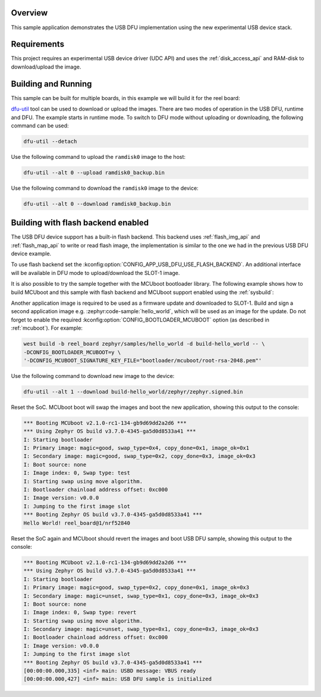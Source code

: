 .. zephyr:code-sample:: dfu-next
   :name: USB DFU
   :relevant-api: usbd_api

   Implement a basic USB DFU device

Overview
********

This sample application demonstrates the USB DFU implementation using the
new experimental USB device stack.

Requirements
************

This project requires an experimental USB device driver (UDC API) and uses the
:ref:`disk_access_api` and RAM-disk to download/upload the image.

Building and Running
********************

This sample can be built for multiple boards, in this example we will build it
for the reel board:

.. zephyr-app-commands::
   :zephyr-app: samples/subsys/usb/dfu-next
   :board: reel_board
   :goals: build flash
   :compact:

`dfu-util`_ tool can be used to download or upload the images. There are two
modes of operation in the USB DFU, runtime and DFU. The example starts in
runtime mode. To switch to DFU mode without uploading or downloading, the
following command can be used:

.. code-block:: console

   dfu-util --detach

Use the following command to upload the ``ramdisk0`` image to the host:

.. code-block:: console

   dfu-util --alt 0 --upload ramdisk0_backup.bin

Use the following command to download the ``ramdisk0`` image to the device:

.. code-block:: console

   dfu-util --alt 0 --download ramdisk0_backup.bin

Building with flash backend enabled
***********************************

The USB DFU device support has a built-in flash backend. This backend uses
:ref:`flash_img_api` and :ref:`flash_map_api` to write or read flash image, the
implementation is similar to the one we had in the previous USB DFU device
example.

To use flash backend set the :kconfig:option:`CONFIG_APP_USB_DFU_USE_FLASH_BACKEND`.
An additional interface will be available in DFU mode to upload/download the
SLOT-1 image.

It is also possible to try the sample together with the MCUboot bootloader
library. The following example shows how to build MCUboot and this sample with
flash backend and MCUboot support enabled using the :ref:`sysbuild`:

.. zephyr-app-commands::
   :tool: west
   :zephyr-app: samples/subsys/usb/dfu-next
   :board: reel_board
   :goals: build flash
   :west-args: --sysbuild
   :gen-args: -DSB_CONFIG_BOOTLOADER_MCUBOOT=y -DCONFIG_APP_USB_DFU_USE_FLASH_BACKEND=y

Another application image is required to be used as a firmware update and
downloaded to SLOT-1. Build and sign a second application image e.g.
:zephyr:code-sample:`hello_world`, which will be used as an image for the
update. Do not forget to enable the required :kconfig:option:`CONFIG_BOOTLOADER_MCUBOOT`
option (as described in :ref:`mcuboot`). For example:

.. code-block:: console

   west build -b reel_board zephyr/samples/hello_world -d build-hello_world -- \
   -DCONFIG_BOOTLOADER_MCUBOOT=y \
   '-DCONFIG_MCUBOOT_SIGNATURE_KEY_FILE="bootloader/mcuboot/root-rsa-2048.pem"'

Use the following command to download new image to the device:

.. code-block:: console

   dfu-util --alt 1 --download build-hello_world/zephyr/zephyr.signed.bin

Reset the SoC. MCUboot boot will swap the images and boot the new application,
showing this output to the console:

.. code-block:: console

   *** Booting MCUboot v2.1.0-rc1-134-gb9d69dd2a2d6 ***
   *** Using Zephyr OS build v3.7.0-4345-ga5d0d8533a41 ***
   I: Starting bootloader
   I: Primary image: magic=good, swap_type=0x4, copy_done=0x1, image_ok=0x1
   I: Secondary image: magic=good, swap_type=0x2, copy_done=0x3, image_ok=0x3
   I: Boot source: none
   I: Image index: 0, Swap type: test
   I: Starting swap using move algorithm.
   I: Bootloader chainload address offset: 0xc000
   I: Image version: v0.0.0
   I: Jumping to the first image slot
   *** Booting Zephyr OS build v3.7.0-4345-ga5d0d8533a41 ***
   Hello World! reel_board@1/nrf52840


Reset the SoC again and MCUboot should revert the images and boot
USB DFU sample, showing this output to the console:

.. code-block:: console

   *** Booting MCUboot v2.1.0-rc1-134-gb9d69dd2a2d6 ***
   *** Using Zephyr OS build v3.7.0-4345-ga5d0d8533a41 ***
   I: Starting bootloader
   I: Primary image: magic=good, swap_type=0x2, copy_done=0x1, image_ok=0x3
   I: Secondary image: magic=unset, swap_type=0x1, copy_done=0x3, image_ok=0x3
   I: Boot source: none
   I: Image index: 0, Swap type: revert
   I: Starting swap using move algorithm.
   I: Secondary image: magic=unset, swap_type=0x1, copy_done=0x3, image_ok=0x3
   I: Bootloader chainload address offset: 0xc000
   I: Image version: v0.0.0
   I: Jumping to the first image slot
   *** Booting Zephyr OS build v3.7.0-4345-ga5d0d8533a41 ***
   [00:00:00.000,335] <inf> main: USBD message: VBUS ready
   [00:00:00.000,427] <inf> main: USB DFU sample is initialized


.. _dfu-util: https://dfu-util.sourceforge.net/
.. _Using MCUboot with Zephyr: https://docs.mcuboot.com/readme-zephyr
